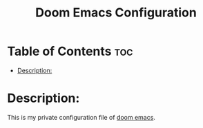 #+title: Doom Emacs Configuration

* Table of Contents :toc:
- [[#description][Description:]]

* Description:
This is my private configuration file of [[https://github.com/doomemacs/doomemacs][doom emacs]].
